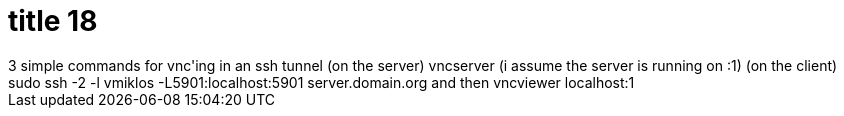 = title 18

:slug: title-18
:category: hacking
:tags: en
:date: 2005-10-13T00:19:58Z
++++
3 simple commands for vnc'ing in an ssh tunnel
(on the server) vncserver (i assume the server is running on :1)
(on the client) sudo ssh -2 -l vmiklos -L5901:localhost:5901 server.domain.org
and then vncviewer localhost:1
++++
